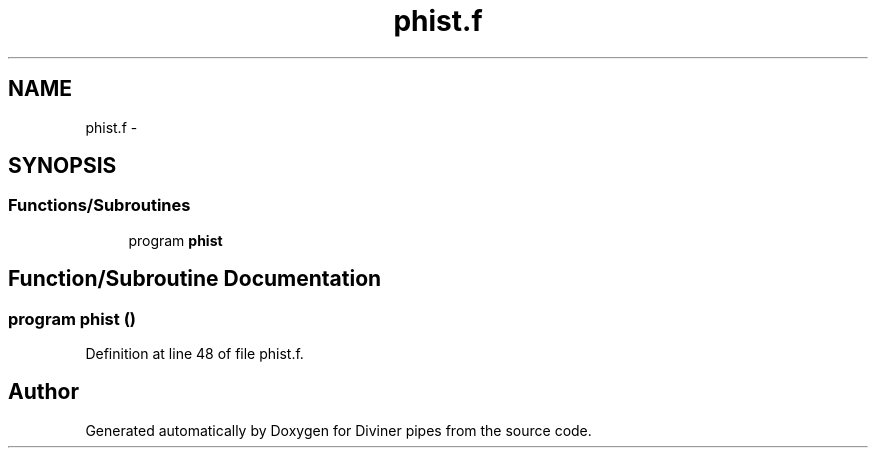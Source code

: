 .TH "phist.f" 3 "Tue Sep 4 2012" "Diviner pipes" \" -*- nroff -*-
.ad l
.nh
.SH NAME
phist.f \- 
.SH SYNOPSIS
.br
.PP
.SS "Functions/Subroutines"

.in +1c
.ti -1c
.RI "program \fBphist\fP"
.br
.in -1c
.SH "Function/Subroutine Documentation"
.PP 
.SS "program phist ()"

.PP
Definition at line 48 of file phist\&.f\&.
.SH "Author"
.PP 
Generated automatically by Doxygen for Diviner pipes from the source code\&.
